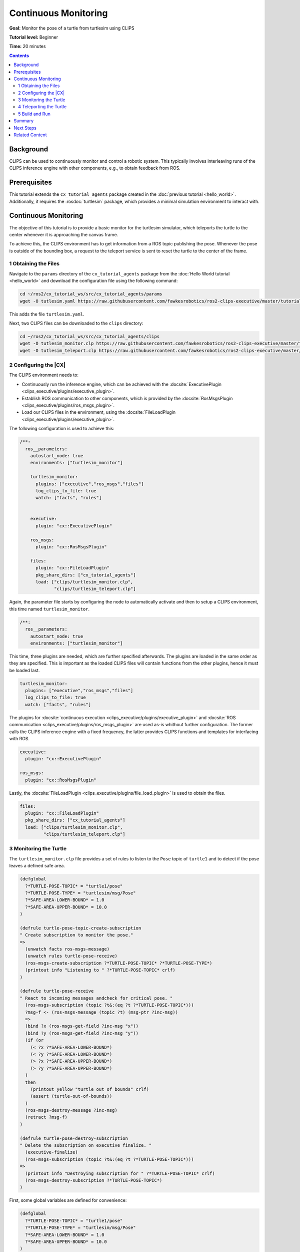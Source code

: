 Continuous Monitoring
#####################

**Goal:** Monitor the pose of a turtle from turtlesim using CLIPS

**Tutorial level:** Beginner

**Time:** 20 minutes

.. contents:: Contents
   :depth: 2
   :local:

Background
----------

CLIPS can be used to continuously monitor and control a robotic system.
This typically involves interleaving runs of the CLIPS inference engine with other components, e.g., to obtain feedback from ROS.

Prerequisites
-------------

This tutorial extends the ``cx_tutorial_agents`` package created in the :doc:`previous tutorial <hello_world>`.
Additionally, it requires the :rosdoc:`turtlesim` package, which provides a minimal simulation environment to interact with.

Continuous Monitoring
---------------------

The objective of this tutorial is to provide a basic monitor for the turtlesim simulator, which teleports the turtle to the center whenever it is approaching the canvas frame.

To achieve this, the CLIPS environment has to get information from a ROS topic publishing the pose.
Whenever the pose is outside of the bounding box, a request to the teleport service is sent to reset the turtle to the center of the frame.

1 Obtaining the Files
^^^^^^^^^^^^^^^^^^^^^

Navigate to the ``params`` directory of the ``cx_tutorial_agents`` package from the :doc:`Hello World tutorial <hello_world>` and download the configuration file using the following command:

.. code-block:: bash

   cd ~/ros2/cx_tutorial_ws/src/cx_tutorial_agents/params
   wget -O tutlesim.yaml https://raw.githubusercontent.com/fawkesrobotics/ros2-clips-executive/master/tutorials/cx_tutorial_agents/params/turtlesim.yaml

This adds the file ``turtlesim.yaml``.

Next, two CLIPS files can be downloaded to the ``clips`` directory:

.. code-block:: bash

   cd ~/ros2/cx_tutorial_ws/src/cx_tutorial_agents/clips
   wget -O tutlesim_monitor.clp https://raw.githubusercontent.com/fawkesrobotics/ros2-clips-executive/master/tutorials/cx_tutorial_agents/clips/turtlesim_monitor.clp
   wget -O tutlesim_teleport.clp https://raw.githubusercontent.com/fawkesrobotics/ros2-clips-executive/master/tutorials/cx_tutorial_agents/clips/turtlesim_teleport.clp

2 Configuring the |CX|
^^^^^^^^^^^^^^^^^^^^^^

The CLIPS environment needs to:

* Continuously run the inference engine, which can be achieved with the  :docsite:`ExecutivePlugin <clips_executive/plugins/executive_plugin>`.
* Establish ROS communication to other components, which is provided by the :docsite:`RosMsgsPlugin <clips_executive/plugins/ros_msgs_plugin>`.
* Load our CLIPS files in the environment, using the :docsite:`FileLoadPlugin <clips_executive/plugins/executive_plugin>`.

The following configuration is used to achieve this:

.. code-block:: yaml

  /**:
    ros__parameters:
      autostart_node: true
      environments: ["turtlesim_monitor"]

      turtlesim_monitor:
        plugins: ["executive","ros_msgs","files"]
        log_clips_to_file: true
        watch: ["facts", "rules"]


      executive:
        plugin: "cx::ExecutivePlugin"

      ros_msgs:
        plugin: "cx::RosMsgsPlugin"

      files:
        plugin: "cx::FileLoadPlugin"
        pkg_share_dirs: ["cx_tutorial_agents"]
        load: ["clips/turtlesim_monitor.clp",
               "clips/turtlesim_teleport.clp"]


Again, the parameter file starts by configuring the node to automatically activate and then to setup a CLIPS environment, this time named ``turtlesim_monitor``.

.. code-block:: yaml

  /**:
    ros__parameters:
      autostart_node: true
      environments: ["turtlesim_monitor"]

This time, three plugins are needed, which are further specified afterwards.
The plugins are loaded in the same order as they are specified.
This is important as the loaded CLIPS files will contain functions from the other plugins, hence it must be loaded last.

.. code-block:: yaml

      turtlesim_monitor:
        plugins: ["executive","ros_msgs","files"]
        log_clips_to_file: true
        watch: ["facts", "rules"]


The plugins for :docsite:`continuous execution <clips_executive/plugins/executive_plugin>` and :docsite:`ROS communication <clips_executive/plugins/ros_msgs_plugin>` are used as-is whithout further configuration.
The former calls the CLIPS inference engine with a fixed frequency, the latter provides CLIPS functions and templates for interfacing with ROS.

.. code-block:: yaml

      executive:
        plugin: "cx::ExecutivePlugin"

      ros_msgs:
        plugin: "cx::RosMsgsPlugin"

Lastly, the :docsite:`FileLoadPlugin <clips_executive/plugins/file_load_plugin>` is used to obtain the files.

.. code-block:: yaml

      files:
        plugin: "cx::FileLoadPlugin"
        pkg_share_dirs: ["cx_tutorial_agents"]
        load: ["clips/turtlesim_monitor.clp",
               "clips/turtlesim_teleport.clp"]


3 Monitoring the Turtle
^^^^^^^^^^^^^^^^^^^^^^^

The ``turtlesim_monitor.clp`` file provides a set of rules to listen to the ``Pose`` topic of ``turtle1`` and to detect if the pose leaves a defined safe area.

.. code:: lisp

  (defglobal
    ?*TURTLE-POSE-TOPIC* = "turtle1/pose"
    ?*TURTLE-POSE-TYPE* = "turtlesim/msg/Pose"
    ?*SAFE-AREA-LOWER-BOUND* = 1.0
    ?*SAFE-AREA-UPPER-BOUND* = 10.0
  )

  (defrule turtle-pose-topic-create-subscription
  " Create subscription to monitor the pose."
  =>
    (unwatch facts ros-msgs-message)
    (unwatch rules turtle-pose-receive)
    (ros-msgs-create-subscription ?*TURTLE-POSE-TOPIC* ?*TURTLE-POSE-TYPE*)
    (printout info "Listening to " ?*TURTLE-POSE-TOPIC* crlf)
  )

  (defrule turtle-pose-receive
  " React to incoming messages andcheck for critical pose. "
    (ros-msgs-subscription (topic ?t&:(eq ?t ?*TURTLE-POSE-TOPIC*)))
    ?msg-f <- (ros-msgs-message (topic ?t) (msg-ptr ?inc-msg))
    =>
    (bind ?x (ros-msgs-get-field ?inc-msg "x"))
    (bind ?y (ros-msgs-get-field ?inc-msg "y"))
    (if (or
      (< ?x ?*SAFE-AREA-LOWER-BOUND*)
      (< ?y ?*SAFE-AREA-LOWER-BOUND*)
      (> ?x ?*SAFE-AREA-UPPER-BOUND*)
      (> ?y ?*SAFE-AREA-UPPER-BOUND*)
    )
    then
      (printout yellow "turtle out of bounds" crlf)
      (assert (turtle-out-of-bounds))
    )
    (ros-msgs-destroy-message ?inc-msg)
    (retract ?msg-f)
  )

  (defrule turtle-pose-destroy-subscription
  " Delete the subscription on executive finalize. "
    (executive-finalize)
    (ros-msgs-subscription (topic ?t&:(eq ?t ?*TURTLE-POSE-TOPIC*)))
  =>
    (printout info "Destroying subscription for " ?*TURTLE-POSE-TOPIC* crlf)
    (ros-msgs-destroy-subscription ?*TURTLE-POSE-TOPIC*)
  )


First, some global variables are defined for convenience:

.. code:: lisp

  (defglobal
    ?*TURTLE-POSE-TOPIC* = "turtle1/pose"
    ?*TURTLE-POSE-TYPE* = "turtlesim/msg/Pose"
    ?*SAFE-AREA-LOWER-BOUND* = 1.0
    ?*SAFE-AREA-UPPER-BOUND* = 10.0
  )

The rest of the file is comprised of individual CLIPS rules, which rely on the features provided by the ``RosMsgsPlugin``. Specifically, here you need to utilize:

* ``ros-msgs-subscription``: A fact template for storing currently open subscriptions. A fact of that template is created via the function ``ros-msgs-create-subscription`` and destroyed via ``ros-msgs-destroy-subscription``.
* ``ros-msgs-message``: A fact template holding messages. Facts of this template are asserted whenever an open subscription receives a message.
* Utility functions ``ros-msgs-get-field`` and ``ros-msgs-destroy-message`` to handle the incoming messages.

Refer to the :docsite:`RosMsgsPlugin documentation <clips_executive/plugins/ros_msgs_plugin>` for more information and a complete list of provided features.


Then, a rule called ``turtle-pose-topic-create-subscription`` is defined, which creates the subsciption to the ``turtle1/pose`` pose using the ROS communication plugin. It has no condition, hence can be executed right away.
Before the subscription is established, it unwatches the ``ros-msgs-message`` template and ``turtle-pose-receive`` rule, which processes the message facts. This greatly reduces the amount of log output as data is published with high frequency on this topic.

.. code:: lisp

  (defrule turtle-pose-topic-create-subscription
  " Create subscription to monitor the pose."
  =>
    (unwatch facts ros-msgs-message)
    (unwatch rules turtle-pose-receive)
    (ros-msgs-create-subscription ?*TURTLE-POSE-TOPIC* ?*TURTLE-POSE-TYPE*)
    (printout info "Listening to " ?*TURTLE-POSE-TOPIC* crlf)
  )


The next rule ``turtle-pose-receive`` processes each incoming message from the pose topic and if the received (x,y) coordinate is outside of the safe area, it asserts a fact ``(turtle-out-of-bounds)``. This will be the trigger for another set of rules to teleport the turtle back to the center of the safe area.

.. code:: lisp

  (defrule turtle-pose-receive
  " React to incoming messages andcheck for critical pose. "
    (ros-msgs-subscription (topic ?t&:(eq ?t ?*TURTLE-POSE-TOPIC*)))
    ?msg-f <- (ros-msgs-message (topic ?t) (msg-ptr ?inc-msg))
    =>
    (bind ?x (ros-msgs-get-field ?inc-msg "x"))
    (bind ?y (ros-msgs-get-field ?inc-msg "y"))
    (if (or
      (< ?x ?*SAFE-AREA-LOWER-BOUND*)
      (< ?y ?*SAFE-AREA-LOWER-BOUND*)
      (> ?x ?*SAFE-AREA-UPPER-BOUND*)
      (> ?y ?*SAFE-AREA-UPPER-BOUND*)
    )
    then
      (printout yellow "turtle out of bounds" crlf)
      (assert (turtle-out-of-bounds))
    )
    (ros-msgs-destroy-message ?inc-msg)
    (retract ?msg-f)
  )

Lastly, the rule ``turtle-pose-destroy-subscription`` closes the subscription when the |CX| stops the environment.

.. code:: lisp

  (defrule turtle-pose-destroy-subscription
  " Delete the subscription on executive finalize. "
    (executive-finalize)
    (ros-msgs-subscription (topic ?t&:(eq ?t ?*TURTLE-POSE-TOPIC*)))
  =>
    (printout info "Destroying subscription for " ?*TURTLE-POSE-TOPIC* crlf)
    (ros-msgs-destroy-subscription ?*TURTLE-POSE-TOPIC*)
  )

4 Teleporting the Turtle
^^^^^^^^^^^^^^^^^^^^^^^^

The file ``turtlesim_teleport.clp`` contains a set of rule that will teleport the turtle back to the center of the canvas, whenever it leaves the safe area, as indicated by the ``(turtle-out-of-bounds)`` fact.

.. code:: lisp

    (defglobal
      ?*TURTLE-SERVICE* = "turtle1/teleport_absolute"
      ?*TURTLE-TELEPORT-TYPE* = "turtlesim/srv/TeleportAbsolute"
    )

    (defrule turtle-teleport-client-init
    " Create publisher for ros_cx_out."
      (not (ros-msgs-client (service ?s&:(eq ?s ?*TURTLE-SERVICE*))))
      (not (executive-finalize))
    =>
      ; create the client
      (ros-msgs-create-client ?*TURTLE-SERVICE* ?*TURTLE-TELEPORT-TYPE*)
      (printout green "Opening client for " ?*TURTLE-SERVICE* crlf)
    )

    (defrule turtle-teleport-request-teleport-mid
    " Attempt to request the service. "
      (ros-msgs-client (service ?service&:(eq ?service ?*TURTLE-SERVICE*)))
      (not (request ?any-id))
      (turtle-out-of-bounds)
      (time ?any-time) ; used to continuously attempt to request the service until success
      =>
      (bind ?new-req (ros-msgs-create-request ?*TURTLE-TELEPORT-TYPE*))
      (ros-msgs-set-field ?new-req "x" 5.5)
      (ros-msgs-set-field ?new-req "y" 5.5)
      (bind ?id (ros-msgs-async-send-request ?new-req ?service))
      (if ?id then
        (printout yellow "Request sent with id " ?id crlf)
        (assert (request ?id))
       else
        (printout red "Sending of request failed, is the service running?" crlf)
        (printout red "Start it using \"ros2 run turtlesim turtlesim_node\"" crlf)
      )
      (ros-msgs-destroy-message ?new-req)
    )

    (defrule turtle-teleport-done
    " Got response, delete it without reading, it is empty."
      ?msg-fact <- (ros-msgs-response (service ?service) (msg-ptr ?ptr) (request-id ?id))
      ?request-fact <- (request ?id)
      ?out-of-bounds-fact <- (turtle-out-of-bounds)
    =>
      (printout yellow "Turtle teleport done (request id " ?id")" crlf)
      (ros-msgs-destroy-message ?ptr)
      (retract ?msg-fact ?request-fact ?out-of-bounds-fact)
    )

    (defrule turtle-teleport-client-finalize
    " Delete the client on executive finalize. "
      (executive-finalize)
      (ros-msgs-client (service ?service))
    =>
      (printout info "Destroying client" crlf)
      (ros-msgs-destroy-client ?service)
    )

Again, the file begins with some global constants for convenience.

.. code:: lisp

    (defglobal
      ?*TURTLE-SERVICE* = "turtle1/teleport_absolute"
      ?*TURTLE-TELEPORT-TYPE* = "turtlesim/srv/TeleportAbsolute"
    )

Similar to handling subscriptions and messages, the ``RosMsgsPlugin`` also supports the creation of ROS service clients to send service requests.
The ``turtle-teleport-client-init`` rule simply ensures a client to the ``turtle1/teleport_absolute`` service is created.

.. code:: lisp

    (defrule turtle-teleport-client-init
    " Create publisher for ros_cx_out."
    =>
      ; create the client
      (ros-msgs-create-client ?*TURTLE-SERVICE* ?*TURTLE-TELEPORT-TYPE*)
      (printout green "Opening client for " ?*TURTLE-SERVICE* crlf)
    )

The ``turtle-teleport-request-teleport-mid`` rule can be activated once the client is established and the turtle is out of bounds.
Additionally, it is conditioned on the current time, a fact updated by the ``ExecutivePlugin`` in between each inference engine run.
This allows the rule to fire at each iteration if needed (e.g., if the service is not reachable).
The rule effect takes care of creating and sending the request.
If the request is successfully sent, it asserts a request fact (including the request ID assigned to it), indicating that the request is now processed asynchronously and preventing the rule to fire again.

.. code:: lisp

    (defrule turtle-teleport-request-teleport-mid
    " Attempt to request the service. "
      (ros-msgs-client (service ?service&:(eq ?service ?*TURTLE-SERVICE*)))
      (turtle-out-of-bounds)
      (not (request ?any-id))
      (time ?any-time) ; used to continuously attempt to request the service until success
      =>
      (bind ?new-req (ros-msgs-create-request ?*TURTLE-TELEPORT-TYPE*))
      (ros-msgs-set-field ?new-req "x" 5.5)
      (ros-msgs-set-field ?new-req "y" 5.5)
      (bind ?id (ros-msgs-async-send-request ?new-req ?service))
      (if ?id then
        (printout yellow "Request sent with id " ?id crlf)
        (assert (request ?id))
       else
        (printout red "Sending of request failed, is the service running?" crlf)
        (printout red "Start it using \"ros2 run turtlesim turtlesim_node\"" crlf)
      )
      (ros-msgs-destroy-message ?new-req)
    )


The rule ``turtle-teleport-done`` processes the response of the service request. The ``TeleportAbsolute`` service does not provide an explicit response, hence the rule simply cleans it up, along with the facts indicating the turtle being out of bounds ``(turtle-out-of-bounds)`` and that the request awaited an answer ``(request ?id)``.

.. code:: lisp

    (defrule turtle-teleport-done
    " Got response, delete it without reading, it is empty."
      ?msg-fact <- (ros-msgs-response (service ?service) (msg-ptr ?ptr) (request-id ?id))
      ?request-fact <- (request ?id)
      ?out-of-bounds-fact <- (turtle-out-of-bounds)
    =>
      (printout yellow "Turtle teleport done (request id " ?id")" crlf)
      (ros-msgs-destroy-message ?ptr)
      (retract ?msg-fact ?request-fact ?out-of-bounds-fact)
    )

Lastly, the rule ``turtle-teleport-client-finalize`` takes care of removing the client on shutdown of the environment.

.. code:: lisp

    (defrule turtle-teleport-client-finalize
    " Delete the client on executive finalize. "
      (executive-finalize)
      (ros-msgs-client (service ?service))
    =>
      (printout info "Destroying client" crlf)
      (ros-msgs-destroy-client ?service)
    )

5 Build and Run
^^^^^^^^^^^^^^^

First, build the package ans source it:


.. code-block:: bash

    cd ~/ros2/cx_tutorial_ws/
    colcon build --symlink-install
    source install/setup.bash

Using the launch file of the ``cx_bringup`` package, you can start the CLIPS environment with the following command:

.. code-block:: bash

    ros2 launch cx_bringup cx_launch.py manager_config:=turtlesim.yaml package:=cx_tutorial_agents

Run the turtlesim simulation in a different terminal:

.. code-block:: bash

    ros2 run turtlesim turtlesim_node

In a third terminal you can run the turtle_teleop_key node to control the turtle with your keyboard.

.. code-block:: bash

    ros2 run turtlesim turtle_teleop_key


When attempting to hit the canvas border you will see the turtle spawning back to the center. The output from CLIPS will look like this:

.. code-block:: bash

  [<timestamp>] [turtlesim_monitor] [info] FIRE    1 turtle-pose-topic-create-subscription: *
  [<timestamp>] [turtlesim_monitor] [info] ==> f-1     (ros-msgs-subscription (topic "turtle1/pose") (type "turtlesim/msg/Pose"))
  [<timestamp>] [turtlesim_monitor] [info] Listening to turtle1/pose
  [<timestamp>] [turtlesim_monitor] [info] FIRE    2 turtle-teleport-client-init: *
  [<timestamp>] [turtlesim_monitor] [info] ==> f-2     (ros-msgs-client (service "turtle1/teleport_absolute") (type "turtlesim/srv/TeleportAbsolute"))
  [<timestamp>] [turtlesim_monitor] [info] Opening client for turtle1/teleport_absolute
  [<timestamp>] [turtlesim_monitor] [info] turtle out of bounds
  [<timestamp>] [turtlesim_monitor] [info] ==> f-2980  (turtle-out-of-bounds)
  [<timestamp>] [turtlesim_monitor] [info] FIRE    2 turtle-teleport-request-teleport-mid: f-2,*,f-2980,f-2979
  [<timestamp>] [turtlesim_monitor] [info] Request sent with id 1
  [<timestamp>] [turtlesim_monitor] [info] ==> f-2981  (request 1)
  [<timestamp>] [turtlesim_monitor] [info] turtle out of bounds
  [<timestamp>] [turtlesim_monitor] [info] turtle out of bounds
  [<timestamp>] [turtlesim_monitor] [info] turtle out of bounds
  [<timestamp>] [turtlesim_monitor] [info] turtle out of bounds
  [<timestamp>] [turtlesim_monitor] [info] turtle out of bounds
  [<timestamp>] [turtlesim_monitor] [info] ==> f-2983  (ros-msgs-response (service "turtle1/teleport_absolute") (request-id 1) (msg-ptr <Pointer-C-0x7f639c000bb0>))
  [<timestamp>] [turtlesim_monitor] [info] FIRE    6 turtle-teleport-done: f-2983,f-2981,f-2980
  [<timestamp>] [turtlesim_monitor] [info] Turtle teleport done (request id 1)
  [<timestamp>] [turtlesim_monitor] [info] <== f-2983  (ros-msgs-response (service "turtle1/teleport_absolute") (request-id 1) (msg-ptr <Pointer-C-0x7f639c000bb0>))
  [<timestamp>] [turtlesim_monitor] [info] <== f-2981  (request 1)
  [<timestamp>] [turtlesim_monitor] [info] <== f-2980  (turtle-out-of-bounds)


Summary
-------

You leveraged the ``ExecutivePlugin`` to subsequently run the CLIPS inference engine indefinitely. Together with the ``RosMsgsPlugin`` this enabled you to receive the latest updates from ROS topics in CLIPS.
You utilized this to monitor the turtlesim simulator in order to prevent the turtle from hitting the canvas border.

Next Steps
----------

You can check out the other plugins offered by the |CX| :docsite:`here <clips_executive/plugins>`.
Also, you can learn how to :doc:`write your own CLIPS plugin <writing_a_plugin>`.

Related Content
---------------

Providing a service or utilizing ROS actions requires additional work, as general ROS introspection support is currently limited to messages and service clients in the latest ROS LTS version.

Therefore, the |CX| offers the :docsite:`ROS Interface Plugin Generator <clips_executive/plugin_generator>` to bridge this gap.
